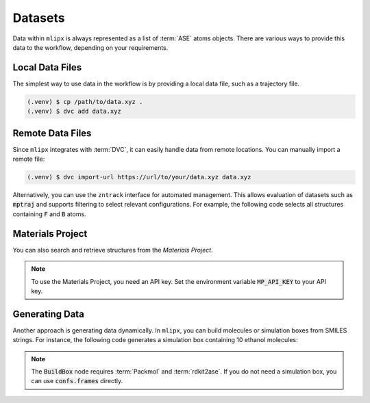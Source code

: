 .. _data:

Datasets
========

Data within ``mlipx`` is always represented as a list of :term:`ASE` atoms objects.
There are various ways to provide this data to the workflow, depending on your requirements.

Local Data Files
----------------

The simplest way to use data in the workflow is by providing a local data file, such as a trajectory file.

.. code:: console

   (.venv) $ cp /path/to/data.xyz .
   (.venv) $ dvc add data.xyz

.. dropdown:: Local data file (:code:`main.py`)
   :open:

   .. code:: python

      import zntrack
      import mlipx

      DATAPATH = "data.xyz"

      project = mlipx.Project()

      with project.group("initialize"):
         data = mlipx.LoadDataFile(path=DATAPATH)

Remote Data Files
-----------------

Since ``mlipx`` integrates with :term:`DVC`, it can easily handle data from remote locations.
You can manually import a remote file:

.. code:: console

   (.venv) $ dvc import-url https://url/to/your/data.xyz data.xyz

Alternatively, you can use the ``zntrack`` interface for automated management.
This allows evaluation of datasets such as :code:`mptraj` and supports filtering to select relevant configurations.
For example, the following code selects all structures containing :code:`F` and :code:`B` atoms.

.. dropdown:: Importing online resources (:code:`main.py`)
   :open:

   .. code:: python

      import zntrack
      import mlipx

      mptraj = zntrack.add(
         url="https://github.com/ACEsuit/mace-mp/releases/download/mace_mp_0b/mp_traj_combined.xyz",
         path="mptraj.xyz",
      )

      project = mlipx.Project()

      with project:
         raw_data = mlipx.LoadDataFile(path=mptraj)
         data = mlipx.FilterAtoms(data=raw_data.frames, elements=["B", "F"])

Materials Project
-----------------

You can also search and retrieve structures from the `Materials Project`.

.. dropdown:: Querying Materials Project (:code:`main.py`)
   :open:

   .. code:: python

      import mlipx

      project = mlipx.Project()

      with project.group("initialize"):
         data = mlipx.MPRester(search_kwargs={"material_ids": ["mp-1143"]})

.. note::
   To use the Materials Project, you need an API key. Set the environment variable
   :code:`MP_API_KEY` to your API key.

Generating Data
---------------

Another approach is generating data dynamically. In ``mlipx``, you can build molecules or simulation boxes from SMILES strings.
For instance, the following code generates a simulation box containing 10 ethanol molecules:

.. dropdown:: Using SMILES (:code:`main.py`)
   :open:

   .. code:: python

      import mlipx

      project = mlipx.Project()

      with project.group("initialize"):
         confs = mlipx.Smiles2Conformers(smiles="CCO", num_confs=10)
         data = mlipx.BuildBox(data=[confs.frames], counts=[10], density=789)

.. note::
   The :code:`BuildBox` node requires :term:`Packmol` and :term:`rdkit2ase`.
   If you do not need a simulation box, you can use :code:`confs.frames` directly.
